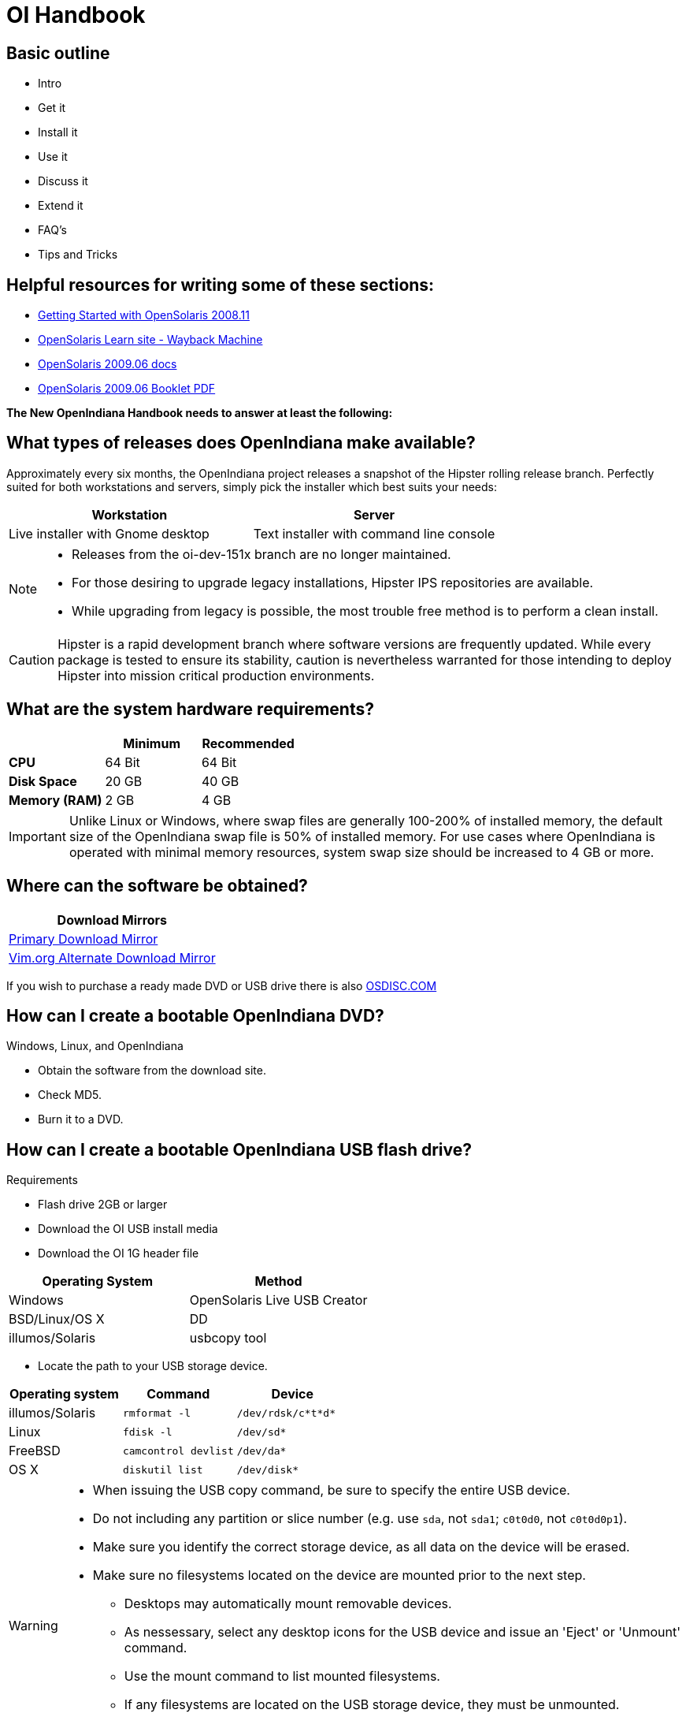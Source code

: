 = OI Handbook


== Basic outline

* Intro

* Get it
* Install it
* Use it
* Discuss it
* Extend it

* FAQ's
* Tips and Tricks


== Helpful resources for writing some of these sections:

* https://web.archive.org/web/20090611234850/http://dlc.sun.com/osol/docs/downloads/minibook/en/820-7102-10-Eng-doc.pdf[ Getting Started with OpenSolaris 2008.11]
* https://web.archive.org/web/20091229232632/http://www.opensolaris.com/learn/[OpenSolaris Learn site - Wayback Machine]
* https://web.archive.org/web/20100105080516/http://dlc.sun.com/osol/docs/content/2009.06/[OpenSolaris 2009.06 docs]
* https://web.archive.org/web/20100401024945/http://www.opensolaris.com/use/OpenSolaris200906Booklet.pdf[OpenSolaris 2009.06 Booklet PDF]


**The New OpenIndiana Handbook needs to answer at least the following:**


== What types of releases does OpenIndiana make available?

Approximately every six months, the OpenIndiana project releases a snapshot of the Hipster rolling release branch.
Perfectly suited for both workstations and servers, simply pick the installer which best suits your needs:

|===
| Workstation | Server

| Live installer with Gnome desktop | Text installer with command line console
|===


[NOTE]
====
* Releases from the oi-dev-151x branch are no longer maintained.
* For those desiring to upgrade legacy installations, Hipster IPS repositories are available.
* While upgrading from legacy is possible, the most trouble free method is to perform a clean install.
====

[CAUTION]
====
Hipster is a rapid development branch where software versions are frequently updated.
While every package is tested to ensure its stability, caution is nevertheless warranted for those intending to deploy Hipster into mission critical production environments.
====


== What are the system hardware requirements?

|===
| | Minimum | Recommended

| **CPU**
| 64 Bit
| 64 Bit

| **Disk Space**
| 20 GB
| 40 GB +

| **Memory (RAM)**
| 2 GB
| 4 GB +
|===


[IMPORTANT]
====
Unlike Linux or Windows, where swap files are generally 100-200% of installed memory, the default size of the OpenIndiana swap file is 50% of installed memory.
For use cases where OpenIndiana is operated with minimal memory resources, system swap size should be increased to 4 GB or more.
====


== Where can the software be obtained?

|===
| Download Mirrors

| http://dlc.openindiana.org/isos/hipster[Primary Download Mirror] 
| http://ftp.vim.org/os/openindiana.org/dlc/isos/hipster[Vim.org Alternate Download Mirror]
|===

If you wish to purchase a ready made DVD or USB drive there is also https://www.osdisc.com/products/solaris/openindiana[OSDISC.COM]


== How can I create a bootable OpenIndiana DVD?

Windows, Linux, and OpenIndiana

* Obtain the software from the download site.
* Check MD5.
* Burn it to a DVD.


== How can I create a bootable OpenIndiana USB flash drive? 

Requirements

* Flash drive 2GB or larger
* Download the OI USB install media
* Download the OI 1G header file

|===
| Operating System | Method 

| Windows | OpenSolaris Live USB Creator
| BSD/Linux/OS X | DD
| illumos/Solaris | usbcopy tool
|===

* Locate the path to your USB storage device.

|===
| Operating system | Command | Device

| illumos/Solaris | `rmformat -l` | `/dev/rdsk/c*t*d*`
| Linux | `fdisk -l` | `/dev/sd*` 
| FreeBSD | `camcontrol devlist` | `/dev/da*`
| OS X | `diskutil list` | `/dev/disk*`
|===


[WARNING]
====
* When issuing the USB copy command, be sure to specify the entire USB device. 
* Do not including any partition or slice number (e.g. use `sda`, not `sda1`; `c0t0d0`, not `c0t0d0p1`).
* Make sure you identify the correct storage device, as all data on the device will be erased.
* Make sure no filesystems located on the device are mounted prior to the next step.
** Desktops may automatically mount removable devices.
** As nessessary, select any desktop icons for the USB device and issue an 'Eject' or 'Unmount' command.
** Use the mount command to list mounted filesystems. 
** If any filesystems are located on the USB storage device, they must be unmounted.
** Use `umount <path>` to unmount a filesystem, or `rmumount <path>` on illumos/Solaris, and `diskutil unmountDisk <path>` on OS X.
====

Run the following command (as root or with appropriate privileges): 

[source, bash]
====
cat 1G.header <live USB image file> | dd bs=1024k of=<path to raw USB storage device>
====


== Booting and Installing


The LiveDVD installer is graphical and requires X11.
When booted, it starts a live CD session which allows you to explore and test the software prior to installation.
To install from the Live CD, click one of the desktop installer icons.
 
Although it is possible to use it over a network with SSH X forwarding if you enable SSH.

The text installer is not graphical and does not have a live environment.
When you boot it, it immediately begins the installation process.


=== Booting Physical Hardware

Insert the bootable media (DVD or USB flash drive) and boot (start/restart) your computer.
For the computer to boot from the media, you may need to specify the device by pressing the boot order hotkey.
Alternately, you may need to change the boot device order in your BIOS configuration.


=== Booting Virtual Hardware

The most efficient way to boot a virtual machine is to boot directly from the DVD ISO file.
Alternately, you may use host to guest DVD/USB passthrough to boot from physical media.


==== Virtualbox

For VirtualBox 3.2 or later: 

"Use host I/O cache" must be enabled in the emulated storage controller used by the virtual machine to successfully boot OpenIndiana.


==== Vmware Workstation Player


==== Vmware ESXI


=== The OpenIndiana Boot Menu

When you see a menu, press Enter to start OpenIndiana on your computer.
As it runs, you will be prompted with a few questions.
You should eventually be presented with a desktop. 


=== Using the Device Driver Utility

You can use the Device Driver Utility to check if your hardware requires additional drivers.


=== Installing OpenIndiana to the Hard Disk

Click on Install OpenIndiana to permanently install OpenIndiana on your computer.


=== Troubleshooting Installations

* If you do not see a menu after booting your computer with the DVD or USB device, and instead see some text and a "grub>" prompt, there may be an error in your copy of the installer, or it was created incorrectly.
* If you see a "login:" prompt after selecting your keyboard and language and no desktop appears after several seconds, there may be a problem with the drivers for your graphics hardware. 
** Please let us know via IRC or the mailing list if this happens. 
** When you contact us, please include any error messages you see on the console, as well as the output of the `svcs -xv` command.
** If possible, also include the contents of the file `/var/log/Xorg.0.log`.


=== Logging into OpenIndiana

The user login for the text session is username 'jack' along with the password 'jack'.
For administrative or elevated access, prepend your commands with `pfexec`.
You may also use the `sudo` command.

You may obtain root using the `su` command along with the password 'openindiana'.


== What are the pre-installation caveats and considerations?
* System partitioning, Gparted, etc.
* Device Driver utility - (also how to manually install missing drivers - and where to find them if they are available)
* Network install drivers: `pkgrecv -s http://pkg.openindiana.org/hipster-2015 -d bash.p5a -a bash && sudo pkg install -nv  -g bash.p5a bash`
* Local install drivers: `pkg install -g name.p5a fmri`
* How to disable drivers at boot time (this might help fix the kernel panic we see when trying to boot OI inside KVM)
* Physical or virtual?
* 1 GB of memory for each TB of ZFS storage.


== What are the post-installation caveats and considerations?
* e.g. - What kinds of things can be done with a system once installed?


== Where to find support and help
* Talk about IRC, mailing list, how to use MAN pages, mlocate, apropos, etc.


== Nvidia driver support
* Talk about the expected behavior when booting the live CD from a system with an NVIDIA card.
* Discuss procedure for adding an NVIDIA card to a system that was using VESA or some other non-3d video driver.
* Troubleshooting - what logs to look at, manual configuration, etc. 
* Walk through NVIDIA utility screens.


== How can the desktop be modified?
* Gnome walkthrough
* Appearance applet 
** Enabling Compiz
** Configuring font anti-aliasing


== How does one keep the system updated and find more software?
* IPS and BEADMIN walkthroughs
* http://www.oracle.com/technetwork/articles/servers-storage-admin/o11-083-ips-basics-523756.html[Basics of Image Packaging System (IPS) - Oracle]
* http://www.oracle.com/technetwork/server-storage/solaris11/documentation/ips-one-liners-032011-337775.pdf[IPS cheat sheet PDF - Oracle]
* `pkg update -nv` for change list
* `pkg update` for actual update

* Relevant OpenSolaris IPS doc titles
** Image Packaging System Guide
** Application Packaging Developer's Guide
** OpenSolaris 2008.11 Image Packaging System Guide

* Some notes for writing the IPS pages
** Clean up and consolidate information from website and wiki about where to find additional software. 
** Need to answer the questions - Where and how can I install more software?
** Discuss the various package managers (PKGIN, IPS (PKG), etc.)
** Discuss the various repos (opencsw, sfe, pkgsrc.joyent, etc.), what's available in them, and which might break compatibility, etc.
** What is SFE? How does it differ from other repos?
** Add a page for popular available software with descriptions, etc.
** When they say IPS is network centric, they're not kidding; Packages cannot be installed locally like RPM, have to setup local network repository.
*** See: http://serverfault.com/questions/348139/how-to-manually-download-individual-files-from-the-openindiana-or-solaris-pkg
** How to additional repos, etc.
** How to compile your own software. I think there is an existing wiki page for this. Given the limited number of IPS packages currently available, this is a pretty important subject to write about.
*** Also could look here (might be outdated): http://www.inetdaemon.com/tutorials/computers/software/operating_systems/unix/Solaris/compiling_software.shtml
** How to install flash player


== How does one perform system backups?
* Time Machine
* ZFS exports
* Bacula?


== How does one add additional users?
* Basic system administration
* Basic Unix commands


== How does one mount or import additional disks?
* Talk about the ZFS import command.
* Need a walkthrough of mounting options for other filesystems...NTFS, FAT, UFS, etc.


== What other things should someone learn to best utilize OI?


== Getting OI to play Multimedia
* How to get OI to play a DVD
* How to get flash player installed and working.
* How to get VLC installed and working.
* Codecs, etc. 
* How to use the hidden `gstreamer-properties` configuration utility.


== Using OI as a NAS
* See: https://web.archive.org/web/20091008234550/http://developers.sun.com/openstorage/articles/opensolaris_nas.html
* Running OI as a VMware EXSI guest
** Local storage hardware is passed through to the OI guest and then shared via ISCSI, CIFS, NFS, etc.


== Using OI as a Media server, HTPC, etc.
* http://forum.kodi.tv/showthread.php?tid=44315&page=2
* http://lightsandshapes.com/plex-on-smartos.html


== Graphics workstation


== Desktop Publishing system, Etc.


== Virtualization Storage Server
* Poor man's standalone ISCSI SAN linked to a 2nd machine running VMware ESXI (2 computers required)
** A variation of this would be to run OI as an ESXI guest with local storage hardware "passed through" to OI and then subsequently share ZFS volumes via  ISCSI with the ESXI host itself. In this configuration, OI effectively becomes a SAN (1 computer required)


== Virtualization Server
* Qemu-KVM walkthrough (Does hipster even have this package?)
** Yes, KVM is the package name
* Using VIRSH, Virt-manager, etc. (Does hipster [or any illumos distro for that matter] even have virsh or Virt-manager)
** If not, what tools are used to manage the Joyant KVM port (VMADM perhaps?)
** Virtualbox walkthrough - ditto...is there a package available?


== Zones - running web stuff in zone, development, etc.
* Need to mention some of the changes to zone management...eg. 
** sys-unconfig gone. 
** sysding replaced syscfg
*** now have to have DNS, root password, etc. all configured inside the zone before being able to logon using `zlogin -C <zonename>`, otherwise have to do `zlogin <zonename>`. So a fair amount of stuff has changed there. 


== Development related topics

[NOTE] 
The book titled "Introduction to Operating Systems: A Hands-On Approach Using the OpenSolaris Project" may be a good resource for helping to complete this part of the handbook.


== How can OI be used as a development platform?


== What programming tools, languages, etc., are available?


== How can OI be used to further the development of OI itself?

